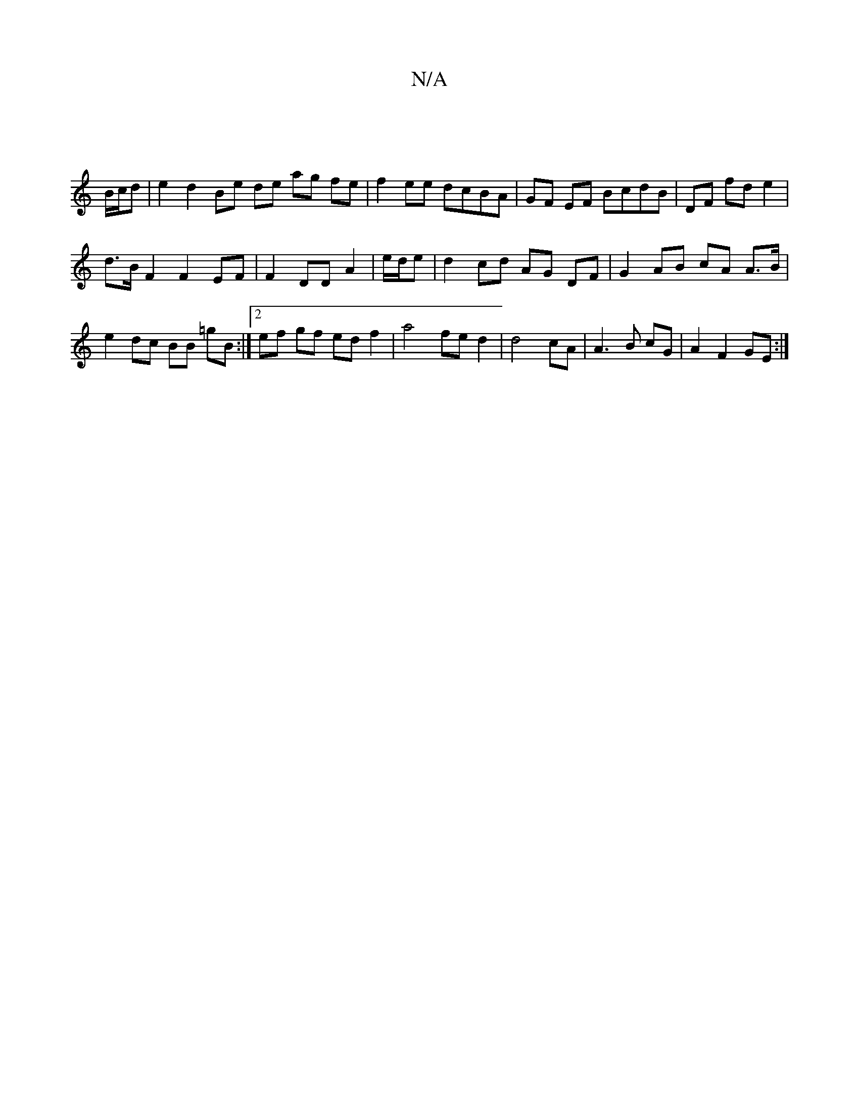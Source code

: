 X:1
T:N/A
M:4/4
R:N/A
K:Cmajor
||
B/c/d | e2 d2 Be de ag fe|f2 ee dcBA|GF EF BcdB|DF- fd e2 |
d>B F2 F2 EF | F2 DD A2 | e/d/e |d2 cd AG DF | G2 AB cA A>B|e2 dc BB =gB:|2 ef gf ed f2 | a4 fe d2 | d4 cA | A3 B cG | A2 F2 GE :|

B2 dB